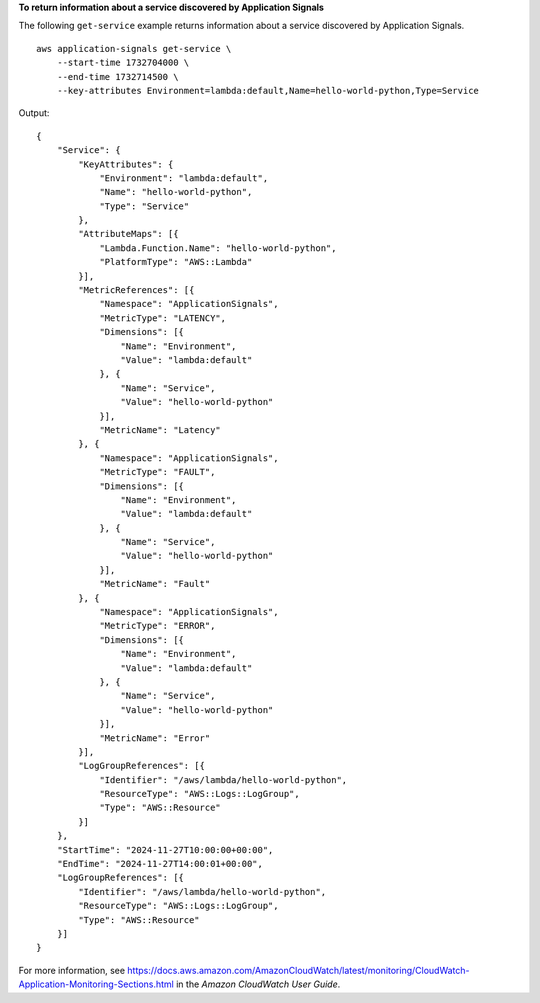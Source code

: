 **To return information about a service discovered by Application Signals**

The following ``get-service`` example returns information about a service discovered by Application Signals. ::

    aws application-signals get-service \
        --start-time 1732704000 \
        --end-time 1732714500 \
        --key-attributes Environment=lambda:default,Name=hello-world-python,Type=Service

Output::

    {
        "Service": {
            "KeyAttributes": {
                "Environment": "lambda:default",
                "Name": "hello-world-python",
                "Type": "Service"
            },
            "AttributeMaps": [{
                "Lambda.Function.Name": "hello-world-python",
                "PlatformType": "AWS::Lambda"
            }],
            "MetricReferences": [{
                "Namespace": "ApplicationSignals",
                "MetricType": "LATENCY",
                "Dimensions": [{
                    "Name": "Environment",
                    "Value": "lambda:default"
                }, {
                    "Name": "Service",
                    "Value": "hello-world-python"
                }],
                "MetricName": "Latency"
            }, {
                "Namespace": "ApplicationSignals",
                "MetricType": "FAULT",
                "Dimensions": [{
                    "Name": "Environment",
                    "Value": "lambda:default"
                }, {
                    "Name": "Service",
                    "Value": "hello-world-python"
                }],
                "MetricName": "Fault"
            }, {
                "Namespace": "ApplicationSignals",
                "MetricType": "ERROR",
                "Dimensions": [{
                    "Name": "Environment",
                    "Value": "lambda:default"
                }, {
                    "Name": "Service",
                    "Value": "hello-world-python"
                }],
                "MetricName": "Error"
            }],
            "LogGroupReferences": [{
                "Identifier": "/aws/lambda/hello-world-python",
                "ResourceType": "AWS::Logs::LogGroup",
                "Type": "AWS::Resource"
            }]
        },
        "StartTime": "2024-11-27T10:00:00+00:00",
        "EndTime": "2024-11-27T14:00:01+00:00",
        "LogGroupReferences": [{
            "Identifier": "/aws/lambda/hello-world-python",
            "ResourceType": "AWS::Logs::LogGroup",
            "Type": "AWS::Resource"
        }]
    }

For more information, see `<https://docs.aws.amazon.com/AmazonCloudWatch/latest/monitoring/CloudWatch-Application-Monitoring-Sections.html>`__ in the *Amazon CloudWatch User Guide*.